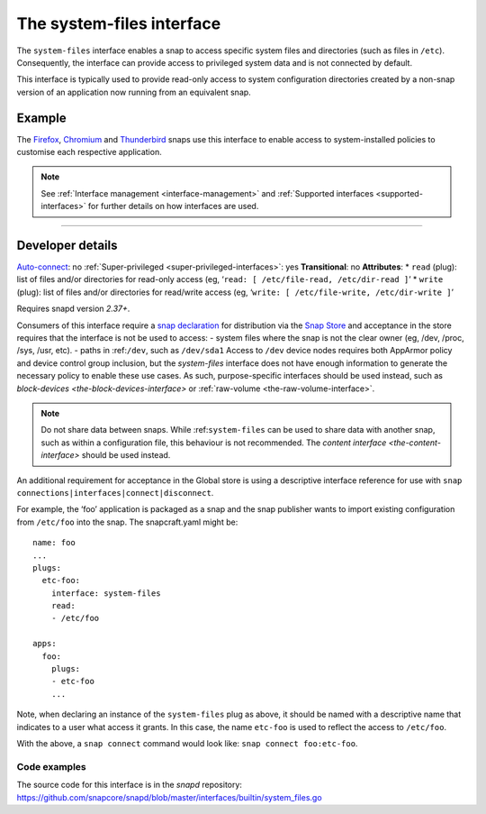 .. 9358.md

.. _the-system-files-interface:

The system-files interface
==========================

The ``system-files`` interface enables a snap to access specific system files and directories (such as files in ``/etc``). Consequently, the interface can provide access to privileged system data and is not connected by default.

This interface is typically used to provide read-only access to system configuration directories created by a non-snap version of an application now running from an equivalent snap.


.. _the-system-files-interface-heading--example:

Example
-------

The `Firefox <https://snapcraft.io/firefox>`__, `Chromium <https://snapcraft.io/chromium>`__ and `Thunderbird <https://snapcraft.io/thunderbird>`__ snaps use this interface to enable access to system-installed policies to customise each respective application.

.. note::


          See :ref:`Interface management <interface-management>` and :ref:`Supported interfaces <supported-interfaces>` for further details on how interfaces are used.

--------------


.. _the-system-files-interface-heading--dev-details:

Developer details
-----------------

`Auto-connect <interface-management.md#the-system-files-interface-heading--auto-connections>`__: no :ref:`Super-privileged <super-privileged-interfaces>`: yes **Transitional**: no **Attributes**: \* ``read`` (plug): list of files and/or directories for read-only access (eg, ‘``read: [ /etc/file-read, /etc/dir-read ]``’ \* ``write`` (plug): list of files and/or directories for read/write access (eg, ‘``write: [ /etc/file-write, /etc/dir-write ]``’

Requires snapd version *2.37+*.

Consumers of this interface require a `snap declaration <https://snapcraft.io/docs/process-for-aliases-auto-connections-and-tracks>`__ for distribution via the `Snap Store <https://snapcraft.io/store>`__ and acceptance in the store requires that the interface is not be used to access: - system files where the snap is not the clear owner (eg, /dev, /proc, /sys, /usr, etc). - paths in :ref:``/dev``, such as ``/dev/sda1`` Access to ``/dev`` device nodes requires both AppArmor policy and device control group inclusion, but the *system-files* interface does not have enough information to generate the necessary policy to enable these use cases. As such, purpose-specific interfaces should be used instead, such as `block-devices <the-block-devices-interface>` or :ref:`raw-volume <the-raw-volume-interface>`.

.. note::
          Do not share data between snaps. While :ref:``system-files`` can be used to share data with another snap, such as within a configuration file, this behaviour is not recommended. The `content interface <the-content-interface>` should be used instead.



An additional requirement for acceptance in the Global store is using a descriptive interface reference for use with ``snap connections|interfaces|connect|disconnect``.

For example, the ‘foo’ application is packaged as a snap and the snap publisher wants to import existing configuration from ``/etc/foo`` into the snap. The snapcraft.yaml might be:

::

   name: foo
   ...
   plugs:
     etc-foo:
       interface: system-files
       read:
       - /etc/foo

   apps:
     foo:
       plugs:
       - etc-foo
       ...

Note, when declaring an instance of the ``system-files`` plug as above, it should be named with a descriptive name that indicates to a user what access it grants. In this case, the name ``etc-foo`` is used to reflect the access to ``/etc/foo``.

With the above, a ``snap connect`` command would look like: ``snap connect foo:etc-foo``.


.. _the-system-files-interface-heading-code:

Code examples
~~~~~~~~~~~~~

The source code for this interface is in the *snapd* repository: https://github.com/snapcore/snapd/blob/master/interfaces/builtin/system_files.go
